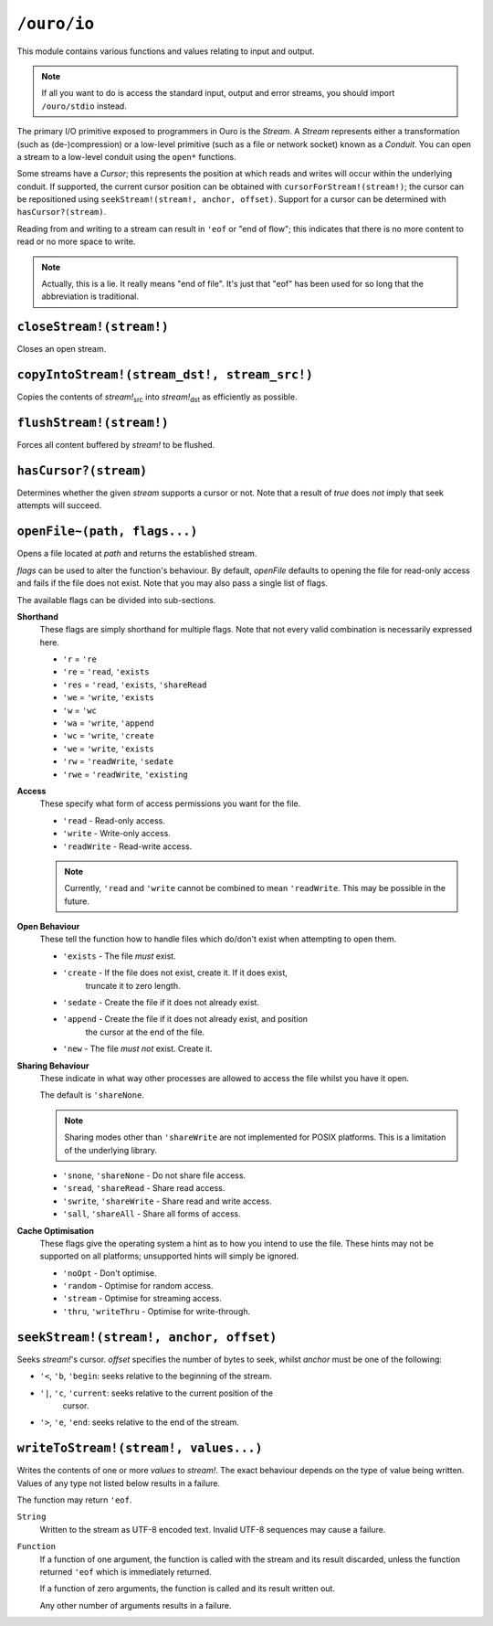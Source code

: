 
``/ouro/io``
============

This module contains various functions and values relating to input and
output.

.. note:: If all you want to do is access the standard input, output and error
          streams, you should import ``/ouro/stdio`` instead.

The primary I/O primitive exposed to programmers in Ouro is the *Stream*.
A *Stream* represents either a transformation (such as (de-)compression) or a
low-level primitive (such as a file or network socket) known as a *Conduit*.
You can open a stream to a low-level conduit using the ``open*`` functions.

Some streams have a *Cursor*; this represents the position at which reads and
writes will occur within the underlying conduit.  If supported, the current
cursor position can be obtained with ``cursorForStream!(stream!)``;
the cursor can be repositioned using ``seekStream!(stream!, anchor, offset)``.
Support for a cursor can be determined with ``hasCursor?(stream)``.

Reading from and writing to a stream can result in ``'eof`` or "end of flow";
this indicates that there is no more content to read or no more space to
write.

.. note::   Actually, this is a lie.  It really means "end of file".  It's just
            that "eof" has been used for so long that the abbreviation is
            traditional.

``closeStream!(stream!)``
-------------------------

Closes an open stream.

``copyIntoStream!(stream_dst!, stream_src!)``
---------------------------------------------

Copies the contents of |stream_src| into |stream_dst| as efficiently as
possible.

.. |stream_dst| replace:: *stream!*\ :sub:`dst`
.. |stream_src| replace:: *stream!*\ :sub:`src`

``flushStream!(stream!)``
-------------------------

Forces all content buffered by *stream!* to be flushed.

``hasCursor?(stream)``
----------------------

Determines whether the given *stream* supports a cursor or not.  Note that a
result of *true* does *not* imply that seek attempts will succeed.

``openFile~(path, flags...)``
-----------------------------

Opens a file located at *path* and returns the established stream.

*flags* can be used to alter the function's behaviour.  By default, *openFile*
defaults to opening the file for read-only access and fails if the file does
not exist.  Note that you may also pass a single list of flags.

The available flags can be divided into sub-sections.

**Shorthand**
    These flags are simply shorthand for multiple flags.  Note that not every
    valid combination is necessarily expressed here.

    - ``'r`` = ``'re``
    - ``'re`` = ``'read``, ``'exists``
    - ``'res`` = ``'read``, ``'exists``, ``'shareRead``
    - ``'we`` = ``'write``, ``'exists``
    - ``'w`` = ``'wc``
    - ``'wa`` = ``'write``, ``'append``
    - ``'wc`` = ``'write``, ``'create``
    - ``'we`` = ``'write``, ``'exists``
    - ``'rw`` = ``'readWrite``, ``'sedate``
    - ``'rwe`` = ``'readWrite``, ``'existing``

**Access**
    These specify what form of access permissions you want for the file.

    - ``'read`` - Read-only access.
    - ``'write`` - Write-only access.
    - ``'readWrite`` - Read-write access.

    .. note::   Currently, ``'read`` and ``'write`` cannot be combined to
                mean ``'readWrite``.  This may be possible in the future.

**Open Behaviour**
    These tell the function how to handle files which do/don't exist when
    attempting to open them.

    - ``'exists`` - The file *must* exist.
    - ``'create`` - If the file does not exist, create it.  If it does exist,
                    truncate it to zero length.
    - ``'sedate`` - Create the file if it does not already exist.
    - ``'append`` - Create the file if it does not already exist, and position
                    the cursor at the end of the file.
    - ``'new``    - The file *must not* exist.  Create it.

**Sharing Behaviour**
    These indicate in what way other processes are allowed to access the file
    whilst you have it open.

    The default is ``'shareNone``.

    .. note::   Sharing modes other than ``'shareWrite`` are not implemented
                for POSIX platforms.  This is a limitation of the underlying
                library.

    - ``'snone``, ``'shareNone`` - Do not share file access.
    - ``'sread``, ``'shareRead`` - Share read access.
    - ``'swrite``, ``'shareWrite`` - Share read and write access.
    - ``'sall``, ``'shareAll`` - Share all forms of access.

**Cache Optimisation**
    These flags give the operating system a hint as to how you intend to use
    the file.  These hints may not be supported on all platforms; unsupported
    hints will simply be ignored.

    - ``'noOpt`` - Don't optimise.
    - ``'random`` - Optimise for random access.
    - ``'stream`` - Optimise for streaming access.
    - ``'thru``, ``'writeThru`` - Optimise for write-through.

``seekStream!(stream!, anchor, offset)``
----------------------------------------

Seeks *stream!*\ 's cursor.  *offset* specifies the number of bytes to seek,
whilst *anchor* must be one of the following:

- ``'<``, ``'b``, ``'begin``: seeks relative to the beginning of the stream.
- ``'|``, ``'c``, ``'current``: seeks relative to the current position of the
                              cursor.
- ``'>``, ``'e``, ``'end``: seeks relative to the end of the stream.

``writeToStream!(stream!, values...)``
--------------------------------------

Writes the contents of one or more *values* to *stream!*.  The exact behaviour
depends on the type of value being written.  Values of any type not listed
below results in a failure.

The function may return ``'eof``.

``String``
    Written to the stream as UTF-8 encoded text.  Invalid UTF-8 sequences may
    cause a failure.

``Function``
    If a function of one argument, the function is called with the stream and
    its result discarded, unless the function returned ``'eof`` which is
    immediately returned.

    If a function of zero arguments, the function is called and its result
    written out.

    Any other number of arguments results in a failure.

